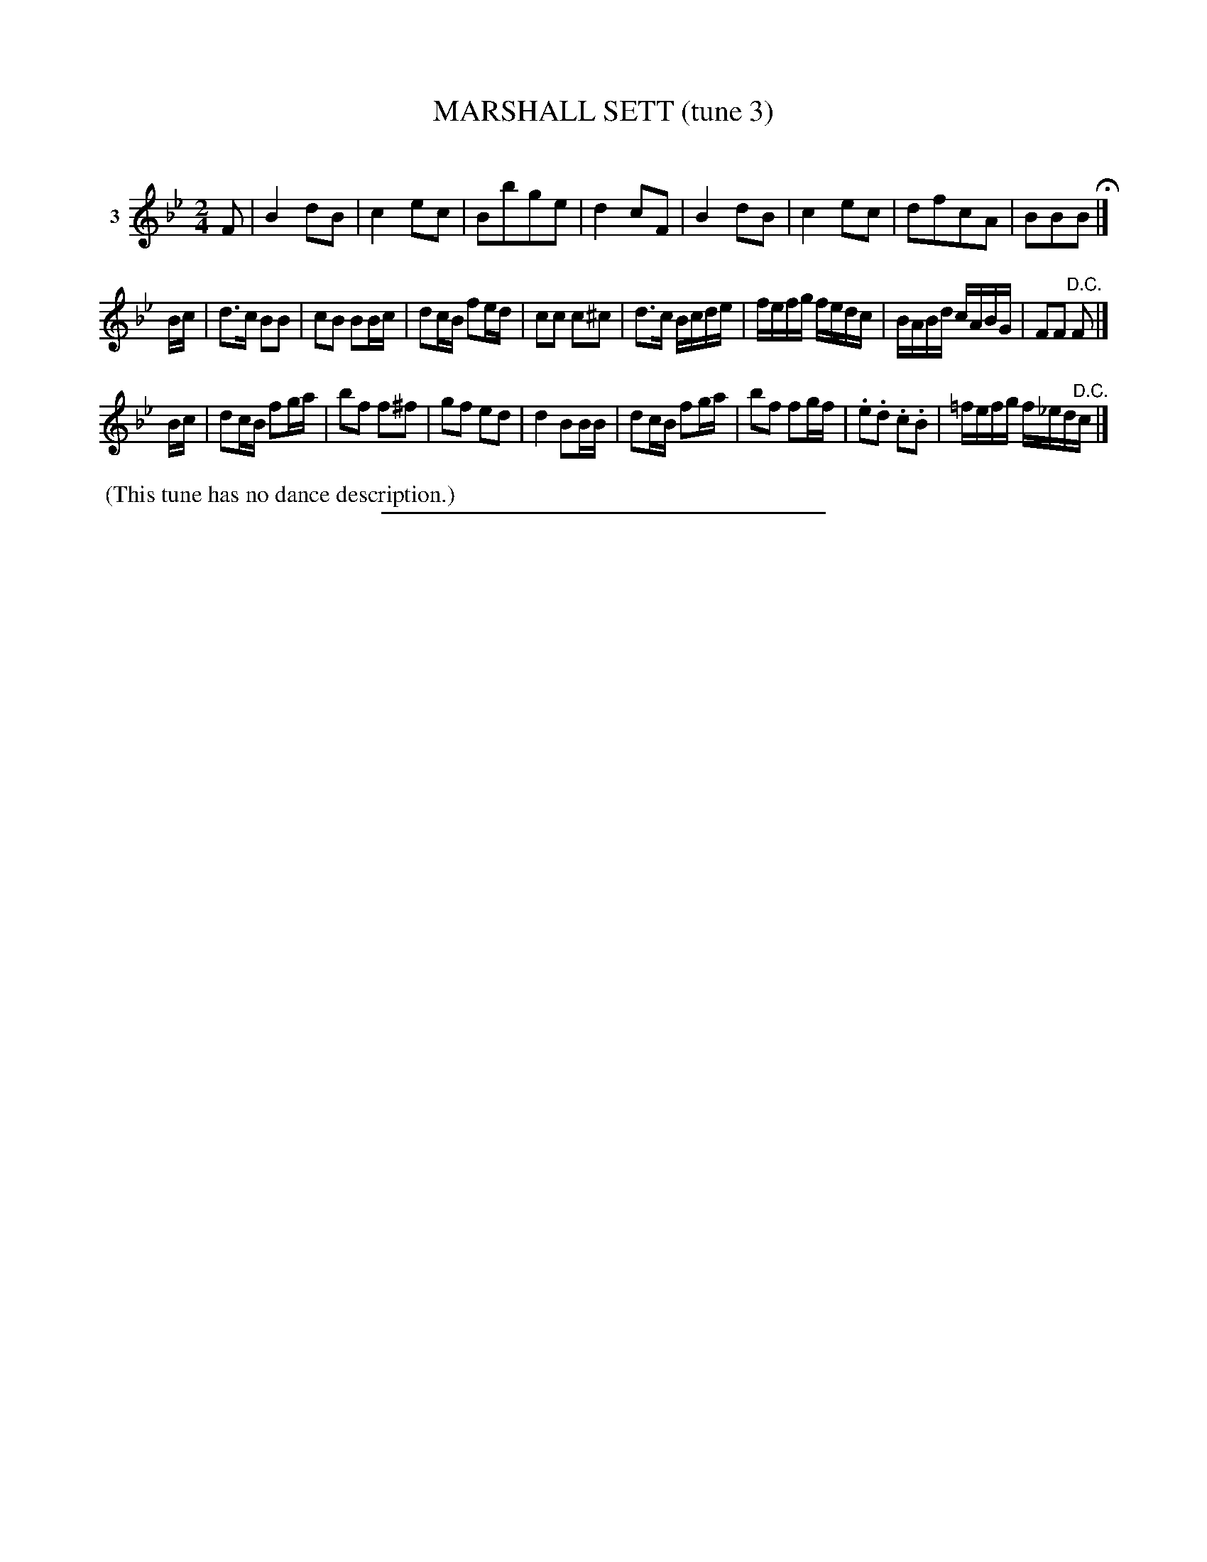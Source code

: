 X: 21083
T: MARSHALL SETT (tune 3)
C:
%R: march, reel
B: Elias Howe "The Musician's Companion" 1843 p.108 #3 (and top 2 staffs of p.109)
S: http://imslp.org/wiki/The_Musician's_Companion_(Howe,_Elias)
Z: 2015 John Chambers <jc:trillian.mit.edu>
M: 2/4
L: 1/16
K: Bb
% - - - - - - - - - - - - - - - - - - - - - - - - - - - - -
V: 1 name="3"
F2 |\
B4 d2B2 | c4 e2c2 | B2b2g2e2 | d4 c2F2 |\
B4 d2B2 | c4 e2c2 | d2f2c2A2 | B2B2B2 H|]
Bc |\
d3c B2B2 | c2B2 B2Bc | d2cB f2ed | c2c2 c2^c2 |\
d3c Bcde | fefg fedc | BABd cABG | F2F2 "D.C."F2 |]
Bc |\
d2cB f2ga | b2f2 f2^f2 | g2f2 e2d2 | d4 B2BB |\
d2cB f2ga | b2f2 f2gf | .e2.d2 .c2.B2 | =fefg f_ed"^D.C."c |]
% - - - - - - - - - - Dance description - - - - - - - - - -
%%begintext align
%% (This tune has no dance description.)
%%endtext
% - - - - - - - - - - - - - - - - - - - - - - - - - - - - -
%%sep 1 1 300
